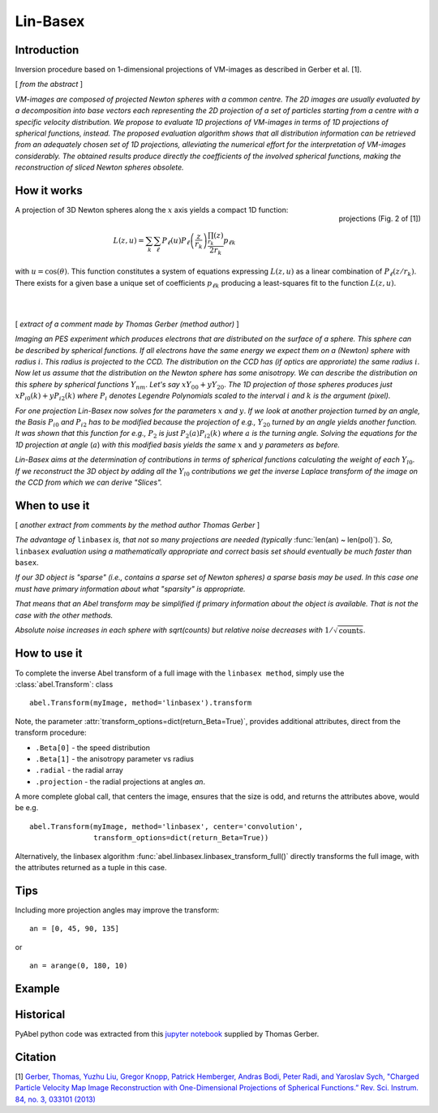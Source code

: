 .. |nbsp| unicode:: 0xA0 
   :trim:

Lin-Basex
=========


Introduction
------------

Inversion procedure based on 1-dimensional projections of VM-images as 
described in Gerber et al. [1]. 

[ *from the abstract* ]

*VM-images are composed of projected Newton spheres with a common centre. 
The 2D images are usually evaluated by a decomposition into base vectors each
representing the 2D projection of a set of particles starting from a centre 
with a specific velocity distribution. We propose to evaluate 1D projections of
VM-images in terms of 1D projections of spherical functions, instead. 
The proposed evaluation algorithm shows that all distribution information can 
be retrieved from an adequately chosen set of 1D projections, alleviating the 
numerical effort for the interpretation of VM-images considerably. The obtained
results produce directly the coefficients of the involved spherical functions, 
making the reconstruction of sliced Newton spheres obsolete.*

How it works
------------

.. figure:: https://cloud.githubusercontent.com/assets/10932229/14975430/ea9c25de-1144-11e6-8824-531c81976160.png
   :width: 350px
   :alt: projection
   :align: right
   :figclass: align-center

   projections (Fig. 2 of [1])

A projection of 3D Newton spheres along the :math:`x` axis yields a compact 1D function:

.. math::

 L(z, u) = \sum_k \sum_\ell P_\ell(u)P_\ell\left(\frac{z}{r_k}\right) \frac{\prod_{r_k}(z)}{2r_k} p_{\ell k}

with :math:`u = \cos(\theta)`. This function constitutes a system of equations
expressing :math:`L(z, u)` as a linear combination of :math:`P_\ell(z/r_k)`. There
exists for a given base a unique set of coefficients :math:`p_{\ell k}` 
producing a least-squares fit to the function :math:`L(z, u)`.

|
|



[ *extract of a comment made by Thomas Gerber (method author)* ]

*Imaging an PES experiment which produces electrons that are distributed on the 
surface of a sphere. This sphere can be described by spherical functions. If 
all electrons have the same energy we expect them on a (Newton) sphere with 
radius* :math:`i`. *This radius is projected to the CCD. The distribution on 
the CCD has (if optics are approriate) the same radius* :math:`i`. 
*Now let us assume that the distribution on the Newton sphere has some 
anisotropy. We can describe the 
distribution on this sphere by spherical functions* :math:`Y_{nm}`. 
*Let's say* :math:`xY_{00} + yY_{20}`. 
*The 1D projection of those spheres produces just* :math:`xP_{i0}(k) +yP_{i2}(k)`
*where* :math:`P_{i}` *denotes Legendre Polynomials scaled to the interval* 
:math:`i` *and* :math:`k` *is the argument (pixel).*

*For one projection Lin-Basex now solves for the parameters* :math:`x` *and* 
:math:`y`. *If we look at another projection turned by an angle, the Basis* 
:math:`P_{i0}` *and* :math:`P_{i2}` 
*has to be modified because the projection of e.g.,* :math:`Y_{20}` *turned 
by an angle yields another function. It was shown that this function for e.g.,* 
:math:`P_{2}` *is just* 
:math:`P_{2}(a)P_{i2}(k)` *where* :math:`a` *is the turning angle. Solving 
the equations for the 1D projection at angle* (:math:`a`) *with this modified 
basis yields the same* :math:`x` and :math:`y` *parameters as before.*

*Lin-Basex aims at the determination of contributions in terms of spherical 
functions calculating the weight of each* :math:`Y_{l0}`. *If we reconstruct 
the 3D object by adding all the* :math:`Y_{l0}` *contributions we get the 
inverse Laplace transform of the image on the CCD from which we can derive 
"Slices".*


When to use it
--------------
[ *another extract from comments by the method author Thomas Gerber* ]

*The advantage of* ``linbasex`` *is, that not so many projections are needed 
(typically* :func:`len(an) ~ len(pol)`). *So,* ``linbasex`` *evaluation using a 
mathematically 
appropriate and correct basis set should eventually be much faster 
than* ``basex``. 

*If our 3D object is "sparse" (i.e., contains a sparse set of Newton spheres) a 
sparse basis may be used. In this case one must have primary information about 
what "sparsity" is appropriate.*

*That means that an Abel transform may be simplified if primary information 
about the object is available. That is not the case with the other methods.*

*Absolute noise increases in each sphere with sqrt(counts) but relative noise 
decreases with* :math:`1/\sqrt{\text{counts}}`. 


How to use it
-------------

To complete the inverse Abel transform of a full image with the 
``linbasex method``, simply use the :class:`abel.Transform`: class ::

    abel.Transform(myImage, method='linbasex').transform


Note, the parameter :attr:`transform_options=dict(return_Beta=True)`, 
provides additional attributes, direct from the transform procedure:

- ``.Beta[0]`` - the speed distribution
- ``.Beta[1]`` - the anisotropy parameter vs radius
- ``.radial`` - the radial array
- ``.projection`` - the radial projections at angles `an`.

A more complete global call, that centers the image, ensures that the size is odd,
and returns the attributes above, would be e.g. ::

    abel.Transform(myImage, method='linbasex', center='convolution',
                   transform_options=dict(return_Beta=True)) 

Alternatively, the linbasex algorithm :func:`abel.linbasex.linbasex_transform_full()` directly 
transforms the full image, with the attributes returned as a tuple in this case.

Tips
----

Including more projection angles may improve the transform: ::
   
  an = [0, 45, 90, 135]

or ::

  an = arange(0, 180, 10)

Example
-------

.. plot:: ../examples/example_linbasex.py

Historical
----------

PyAbel python code was extracted from this `jupyter notebook <https://www.psi.ch/sls/vuv/Station1_IntroEN/Lin_Basex0.7.zip>`_ supplied by Thomas Gerber.


Citation
--------
[1] `Gerber, Thomas, Yuzhu Liu, Gregor Knopp, Patrick Hemberger, Andras Bodi, Peter Radi, and Yaroslav Sych, "Charged Particle Velocity Map Image Reconstruction with One-Dimensional Projections of Spherical Functions.” Rev. Sci. Instrum. 84, no. 3, 033101 (2013) <http://dx.doi.org/10.1063/1.4793404>`_

